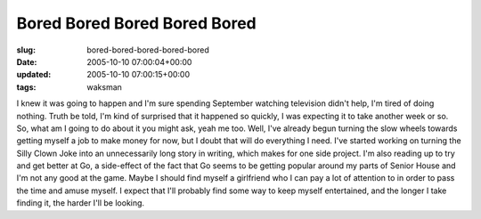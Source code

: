 Bored Bored Bored Bored Bored
=============================

:slug: bored-bored-bored-bored-bored
:date: 2005-10-10 07:00:04+00:00
:updated: 2005-10-10 07:00:15+00:00
:tags: waksman

I knew it was going to happen and I'm sure spending September watching
television didn't help, I'm tired of doing nothing. Truth be told, I'm
kind of surprised that it happened so quickly, I was expecting it to
take another week or so. So, what am I going to do about it you might
ask, yeah me too. Well, I've already begun turning the slow wheels
towards getting myself a job to make money for now, but I doubt that
will do everything I need. I've started working on turning the Silly
Clown Joke into an unnecessarily long story in writing, which makes for
one side project. I'm also reading up to try and get better at Go, a
side-effect of the fact that Go seems to be getting popular around my
parts of Senior House and I'm not any good at the game. Maybe I should
find myself a girlfriend who I can pay a lot of attention to in order to
pass the time and amuse myself. I expect that I'll probably find some
way to keep myself entertained, and the longer I take finding it, the
harder I'll be looking.

